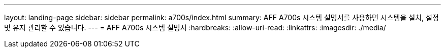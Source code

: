 ---
layout: landing-page 
sidebar: sidebar 
permalink: a700s/index.html 
summary: AFF A700s 시스템 설명서를 사용하면 시스템을 설치, 설정 및 유지 관리할 수 있습니다. 
---
= AFF A700s 시스템 설명서
:hardbreaks:
:allow-uri-read: 
:linkattrs: 
:imagesdir: ./media/


